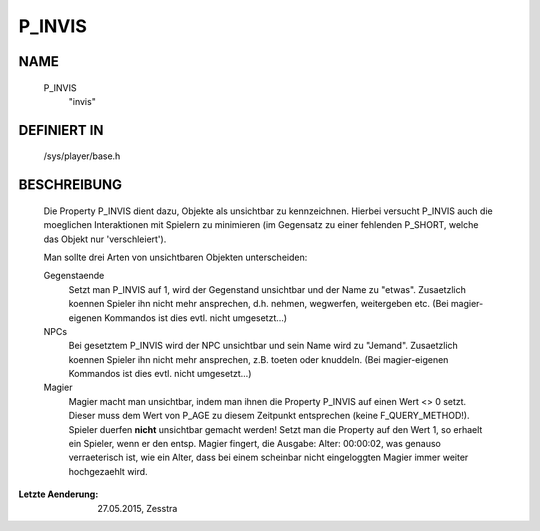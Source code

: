 P_INVIS
=======

NAME
----

     P_INVIS
       "invis"

DEFINIERT IN
------------

     /sys/player/base.h

BESCHREIBUNG
------------

     Die Property P_INVIS dient dazu, Objekte als unsichtbar zu kennzeichnen.
     Hierbei versucht P_INVIS auch die moeglichen Interaktionen mit Spielern
     zu minimieren (im Gegensatz zu einer fehlenden P_SHORT, welche das
     Objekt nur 'verschleiert').

     Man sollte drei Arten von unsichtbaren Objekten unterscheiden:

     Gegenstaende
       Setzt man P_INVIS auf 1, wird der Gegenstand unsichtbar und der Name zu
       "etwas". Zusaetzlich koennen Spieler ihn nicht mehr ansprechen, d.h.
       nehmen, wegwerfen, weitergeben etc.
       (Bei magier-eigenen Kommandos ist dies evtl. nicht umgesetzt...)

     NPCs
       Bei gesetztem P_INVIS wird der NPC unsichtbar und sein Name wird zu
       "Jemand". Zusaetzlich koennen Spieler ihn nicht mehr ansprechen, z.B.
       toeten oder knuddeln.
       (Bei magier-eigenen Kommandos ist dies evtl. nicht umgesetzt...)

     Magier
       Magier macht man unsichtbar, indem man ihnen die Property P_INVIS auf
       einen Wert <> 0 setzt. Dieser muss dem Wert von P_AGE zu diesem
       Zeitpunkt entsprechen (keine F_QUERY_METHOD!).
       Spieler duerfen **nicht** unsichtbar gemacht werden!
       Setzt man die Property auf den Wert 1, so erhaelt ein Spieler,
       wenn er den entsp. Magier fingert, die Ausgabe: Alter: 00:00:02,
       was genauso verraeterisch ist, wie ein Alter, dass bei einem
       scheinbar nicht eingeloggten Magier immer weiter hochgezaehlt
       wird.


:Letzte Aenderung: 27.05.2015, Zesstra

